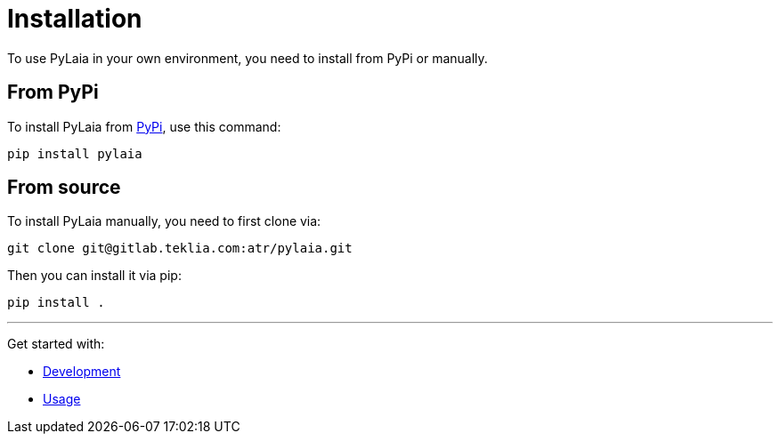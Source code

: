 [#installation]
= Installation

To use PyLaia in your own environment, you need to install from PyPi or manually.

[#from-pypi]
== From PyPi

To install PyLaia from https://pypi.org/project/pylaia/[PyPi], use this command:

[,shell]
----
pip install pylaia
----

[#from-source]
== From source

To install PyLaia manually, you need to first clone via:

[,shell]
----
git clone git@gitlab.teklia.com:atr/pylaia.git
----

Then you can install it via pip:

[,shell]
----
pip install .
----

'''

Get started with:

* xref:development.adoc[Development]
* xref:../usage/index.adoc[Usage]